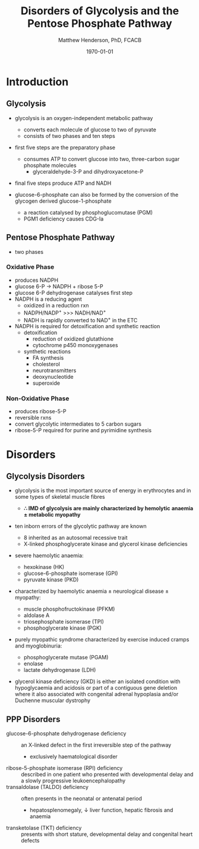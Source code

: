 #+TITLE: Disorders of Glycolysis and the Pentose Phosphate Pathway
#+AUTHOR: Matthew Henderson, PhD, FCACB
#+DATE: \today

* Introduction
#+CAPTION[]:Glycolysis and PPP
#+NAME: fig:glyc_ppp
#+ATTR_LaTeX: :width 1\textwidth
[[file:./figures/glyc_ppp_rot.png]]

** Glycolysis 
- glycolysis is an oxygen-independent metabolic pathway
  - converts each molecule of glucose to two of pyruvate
  - consists of two phases and ten steps
- first five steps are the preparatory phase
  - consumes ATP to convert glucose into two, three-carbon sugar
    phosphate molecules
    - glyceraldehyde-3-P and dihydroxyacetone-P
- final five steps produce ATP and NADH 

- glucose-6-phosphate can also be formed by the conversion of the
  glycogen derived glucose-1-phosphate
  - a reaction catalysed by phosphoglucomutase (PGM)
  - PGM1 deficiency causes CDG-Ia

** Pentose Phosphate Pathway
- two phases
*** Oxidative Phase
- produces NADPH
- glucose 6-P \to NADPH + ribose 5-P
- glucose 6-P dehydrogenase catalyses first step
- NADPH is a reducing agent
  - oxidized in a reduction rxn
  - NADPH/NADP^{+} \gt\gt\gt NADH/NAD^{+}
  - NADH is rapidly converted to NAD^{+} in the ETC
- NADPH is required for detoxification and synthetic reaction
  - detoxification
    - reduction of oxidized glutathione
    - cytochrome p450 monoxygenases
  - synthetic reactions
    - FA synthesis
    - cholesterol 
    - neurotransmitters
    - deoxynucleotide
    - superoxide
*** Non-Oxidative Phase
- produces ribose-5-P
- reversible rxns
- convert glycolytic intermediates to 5 carbon sugars
- ribose-5-P required for purine and pyrimidine synthesis

* Disorders
** Glycolysis Disorders
- glycolysis is the most important source of energy in erythrocytes
  and in some types of skeletal muscle fibres

  - *\therefore IMD of glycolysis are mainly characterized by hemolytic*
    *anaemia \pm metabolic myopathy*

- ten inborn errors of the glycolytic pathway are known
  - 8 inherited as an autosomal recessive trait
  - X-linked phosphoglycerate kinase and glycerol kinase deficiencies

- severe haemolytic anaemia:
  - hexokinase (HK)
  - glucose-6-phosphate isomerase (GPI)
  - pyruvate kinase (PKD) 
- characterized by haemolytic anaemia \pm neurological disease \pm
  myopathy:
  - muscle phosphofructokinase (PFKM)
  - aldolase A
  - triosephosphate isomerase (TPI)
  - phosphoglycerate kinase (PGK)
 
- purely myopathic syndrome characterized by exercise induced cramps
  and myoglobinuria:
  - phosphoglycerate mutase (PGAM)
  - enolase
  - lactate dehydrogenase (LDH) 

- glycerol kinase deficiency (GKD) is either an isolated condition
  with hypoglycaemia and acidosis or part of a contiguous gene
  deletion where it also associated with congenital adrenal hypoplasia
  and/or Duchenne muscular dystrophy

** PPP Disorders
#+CAPTION[]:Pentose Phosphate Pathway
#+NAME: fig:ppp
#+ATTR_LaTeX: :width 0.9\textwidth
[[file:./figures/Slide10.png]]

  - glucose-6-phosphate dehydrogenase deficiency :: an X-linked defect
       in the first irreversible step of the pathway
    - exclusively haematological disorder
  - ribose-5-phosphate isomerase (RPI) deficiency :: described in one
       patient who presented with developmental delay and a slowly
       progressive leukoencephalopathy
  - transaldolase (TALDO) deficiency :: often presents in the neonatal
       or antenatal period
    - hepatosplenomegaly, \downarrow liver function, hepatic fibrosis
      and anaemia
  - transketolase (TKT) deficiency :: presents with short stature,
       developmental delay and congenital heart defects

